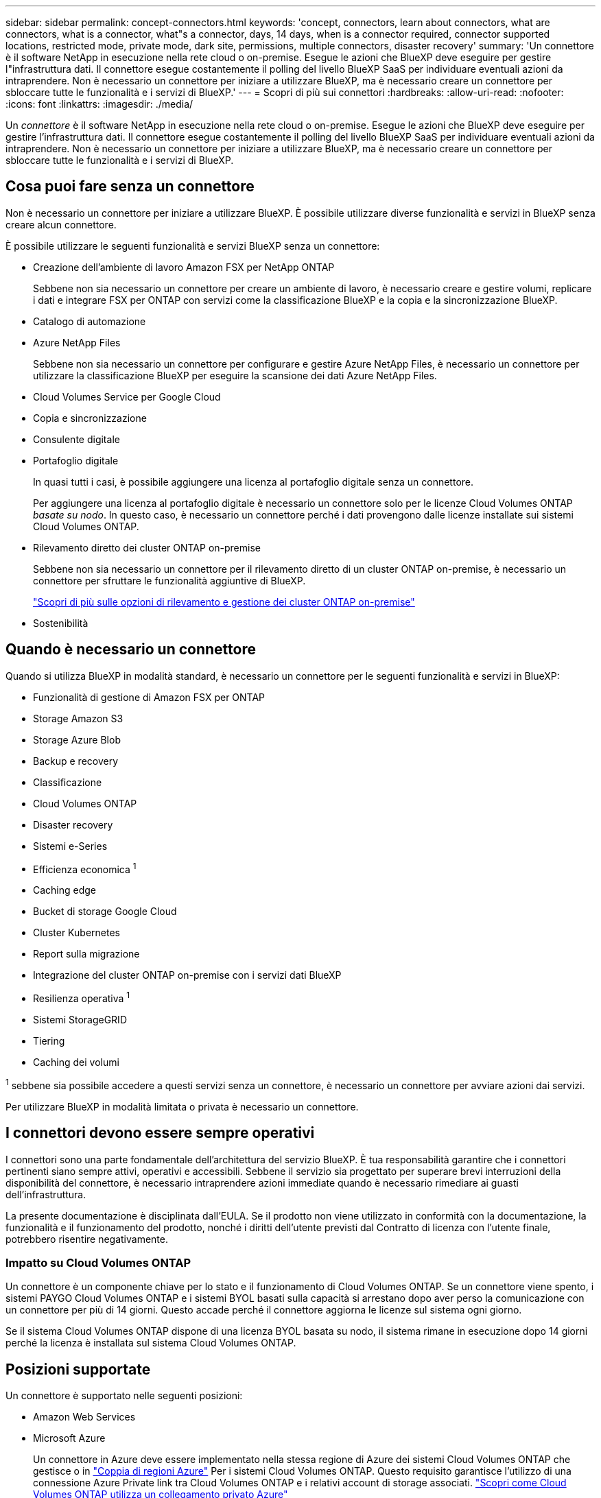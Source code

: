 ---
sidebar: sidebar 
permalink: concept-connectors.html 
keywords: 'concept, connectors, learn about connectors, what are connectors, what is a connector, what"s a connector, days, 14 days, when is a connector required, connector supported locations, restricted mode, private mode, dark site, permissions, multiple connectors, disaster recovery' 
summary: 'Un connettore è il software NetApp in esecuzione nella rete cloud o on-premise. Esegue le azioni che BlueXP deve eseguire per gestire l"infrastruttura dati. Il connettore esegue costantemente il polling del livello BlueXP SaaS per individuare eventuali azioni da intraprendere. Non è necessario un connettore per iniziare a utilizzare BlueXP, ma è necessario creare un connettore per sbloccare tutte le funzionalità e i servizi di BlueXP.' 
---
= Scopri di più sui connettori
:hardbreaks:
:allow-uri-read: 
:nofooter: 
:icons: font
:linkattrs: 
:imagesdir: ./media/


[role="lead"]
Un _connettore_ è il software NetApp in esecuzione nella rete cloud o on-premise. Esegue le azioni che BlueXP deve eseguire per gestire l'infrastruttura dati. Il connettore esegue costantemente il polling del livello BlueXP SaaS per individuare eventuali azioni da intraprendere. Non è necessario un connettore per iniziare a utilizzare BlueXP, ma è necessario creare un connettore per sbloccare tutte le funzionalità e i servizi di BlueXP.



== Cosa puoi fare senza un connettore

Non è necessario un connettore per iniziare a utilizzare BlueXP. È possibile utilizzare diverse funzionalità e servizi in BlueXP senza creare alcun connettore.

È possibile utilizzare le seguenti funzionalità e servizi BlueXP senza un connettore:

* Creazione dell'ambiente di lavoro Amazon FSX per NetApp ONTAP
+
Sebbene non sia necessario un connettore per creare un ambiente di lavoro, è necessario creare e gestire volumi, replicare i dati e integrare FSX per ONTAP con servizi come la classificazione BlueXP e la copia e la sincronizzazione BlueXP.

* Catalogo di automazione
* Azure NetApp Files
+
Sebbene non sia necessario un connettore per configurare e gestire Azure NetApp Files, è necessario un connettore per utilizzare la classificazione BlueXP per eseguire la scansione dei dati Azure NetApp Files.

* Cloud Volumes Service per Google Cloud
* Copia e sincronizzazione
* Consulente digitale
* Portafoglio digitale
+
In quasi tutti i casi, è possibile aggiungere una licenza al portafoglio digitale senza un connettore.

+
Per aggiungere una licenza al portafoglio digitale è necessario un connettore solo per le licenze Cloud Volumes ONTAP _basate su nodo_. In questo caso, è necessario un connettore perché i dati provengono dalle licenze installate sui sistemi Cloud Volumes ONTAP.

* Rilevamento diretto dei cluster ONTAP on-premise
+
Sebbene non sia necessario un connettore per il rilevamento diretto di un cluster ONTAP on-premise, è necessario un connettore per sfruttare le funzionalità aggiuntive di BlueXP.

+
https://docs.netapp.com/us-en/bluexp-ontap-onprem/task-discovering-ontap.html["Scopri di più sulle opzioni di rilevamento e gestione dei cluster ONTAP on-premise"^]

* Sostenibilità




== Quando è necessario un connettore

Quando si utilizza BlueXP in modalità standard, è necessario un connettore per le seguenti funzionalità e servizi in BlueXP:

* Funzionalità di gestione di Amazon FSX per ONTAP
* Storage Amazon S3
* Storage Azure Blob
* Backup e recovery
* Classificazione
* Cloud Volumes ONTAP
* Disaster recovery
* Sistemi e-Series
* Efficienza economica ^1^
* Caching edge
* Bucket di storage Google Cloud
* Cluster Kubernetes
* Report sulla migrazione
* Integrazione del cluster ONTAP on-premise con i servizi dati BlueXP
* Resilienza operativa ^1^
* Sistemi StorageGRID
* Tiering
* Caching dei volumi


^1^ sebbene sia possibile accedere a questi servizi senza un connettore, è necessario un connettore per avviare azioni dai servizi.

Per utilizzare BlueXP in modalità limitata o privata è necessario un connettore.



== I connettori devono essere sempre operativi

I connettori sono una parte fondamentale dell'architettura del servizio BlueXP. È tua responsabilità garantire che i connettori pertinenti siano sempre attivi, operativi e accessibili. Sebbene il servizio sia progettato per superare brevi interruzioni della disponibilità del connettore, è necessario intraprendere azioni immediate quando è necessario rimediare ai guasti dell'infrastruttura.

La presente documentazione è disciplinata dall'EULA. Se il prodotto non viene utilizzato in conformità con la documentazione, la funzionalità e il funzionamento del prodotto, nonché i diritti dell'utente previsti dal Contratto di licenza con l'utente finale, potrebbero risentire negativamente.



=== Impatto su Cloud Volumes ONTAP

Un connettore è un componente chiave per lo stato e il funzionamento di Cloud Volumes ONTAP. Se un connettore viene spento, i sistemi PAYGO Cloud Volumes ONTAP e i sistemi BYOL basati sulla capacità si arrestano dopo aver perso la comunicazione con un connettore per più di 14 giorni. Questo accade perché il connettore aggiorna le licenze sul sistema ogni giorno.

Se il sistema Cloud Volumes ONTAP dispone di una licenza BYOL basata su nodo, il sistema rimane in esecuzione dopo 14 giorni perché la licenza è installata sul sistema Cloud Volumes ONTAP.



== Posizioni supportate

Un connettore è supportato nelle seguenti posizioni:

* Amazon Web Services
* Microsoft Azure
+
Un connettore in Azure deve essere implementato nella stessa regione di Azure dei sistemi Cloud Volumes ONTAP che gestisce o in https://docs.microsoft.com/en-us/azure/availability-zones/cross-region-replication-azure#azure-cross-region-replication-pairings-for-all-geographies["Coppia di regioni Azure"^] Per i sistemi Cloud Volumes ONTAP. Questo requisito garantisce l'utilizzo di una connessione Azure Private link tra Cloud Volumes ONTAP e i relativi account di storage associati. https://docs.netapp.com/us-en/bluexp-cloud-volumes-ontap/task-enabling-private-link.html["Scopri come Cloud Volumes ONTAP utilizza un collegamento privato Azure"^]

* Google Cloud
+
Se si desidera utilizzare i servizi BlueXP con Google Cloud, è necessario utilizzare un connettore in esecuzione in Google Cloud.

* On-premise




== Modalità limitata e modalità privata

Per utilizzare BlueXP in modalità limitata o privata, è possibile iniziare a utilizzare BlueXP installando il connettore e accedendo all'interfaccia utente in esecuzione localmente sul connettore.

link:concept-modes.html["Scopri le modalità di implementazione di BlueXP"].



== Come creare un connettore

Un account Admin BlueXP può creare un connettore direttamente da BlueXP, dal mercato del tuo cloud provider o installando manualmente il software sul tuo host Linux. Il modo in cui iniziare dipende dall'utilizzo di BlueXP in modalità standard, limitata o privata.

* link:concept-modes.html["Scopri le modalità di implementazione di BlueXP"]
* link:task-quick-start-standard-mode.html["Inizia subito con BlueXP in modalità standard"]
* link:task-quick-start-restricted-mode.html["Inizia subito con BlueXP in modalità limitata"]
* link:task-quick-start-private-mode.html["Inizia subito con BlueXP in modalità privata"]




== Permessi

Sono necessarie autorizzazioni specifiche per creare il connettore direttamente da BlueXP e un altro set di autorizzazioni per l'istanza del connettore stesso. Se si crea il connettore in AWS o Azure direttamente da BlueXP, BlueXP crea il connettore con le autorizzazioni necessarie.

Quando si utilizza BlueXP in modalità standard, il modo in cui si forniscono le autorizzazioni dipende da come si intende creare il connettore.

Per informazioni su come impostare le autorizzazioni, fare riferimento a quanto segue:

* Modalità standard
+
** link:concept-install-options-aws.html["Opzioni di installazione del connettore in AWS"]
** link:concept-install-options-azure.html["Opzioni di installazione del connettore in Azure"]
** link:concept-install-options-google.html["Opzioni di installazione del connettore in Google Cloud"]
** link:task-install-connector-on-prem.html#step-3-set-up-cloud-permissions["Impostare le autorizzazioni cloud per le implementazioni on-premise"]


* link:task-prepare-restricted-mode.html#step-5-prepare-cloud-permissions["Impostare le autorizzazioni per la modalità limitata"]
* link:task-prepare-private-mode.html#step-5-prepare-cloud-permissions["Impostare le autorizzazioni per la modalità privata"]


Per visualizzare le autorizzazioni esatte necessarie al connettore per le operazioni quotidiane, fare riferimento alle pagine seguenti:

* link:reference-permissions-aws.html["Scopri come il connettore utilizza le autorizzazioni AWS"]
* link:reference-permissions-azure.html["Scopri come il connettore utilizza le autorizzazioni Azure"]
* link:reference-permissions-gcp.html["Scopri come Connector utilizza le autorizzazioni Google Cloud"]




== Aggiornamenti del connettore

Di solito aggiorniamo il software del connettore ogni mese per introdurre nuove funzionalità e migliorare la stabilità. Sebbene la maggior parte dei servizi e delle funzionalità della piattaforma BlueXP sia offerta tramite software basato su SaaS, alcune funzionalità dipendono dalla versione del connettore. Che include la gestione Cloud Volumes ONTAP, la gestione del cluster ONTAP on-premise, le impostazioni e la guida.

Il connettore aggiorna automaticamente il software alla versione più recente, purché disponga dell'accesso a Internet in uscita per ottenere l'aggiornamento software. Se si utilizza BlueXP in modalità privata, è necessario aggiornare manualmente il connettore.

link:task-managing-connectors.html["Scopri come aggiornare manualmente il software del connettore"].



== Manutenzione del sistema operativo e delle macchine virtuali

La manutenzione del sistema operativo sull'host del connettore è responsabilità dell'utente. Ad esempio, è necessario applicare gli aggiornamenti per la protezione al sistema operativo sull'host del connettore seguendo le procedure standard dell'azienda per la distribuzione del sistema operativo.

Tenere presente che non è necessario interrompere alcun servizio sull'host del connettore quando si esegue un aggiornamento del sistema operativo.

Se è necessario arrestare e avviare la macchina virtuale del connettore, è necessario farlo dalla console del provider di cloud o utilizzando le procedure standard per la gestione on-premise.

<<I connettori devono essere sempre operativi,Tenere presente che il connettore deve essere sempre operativo>>.



== Ambienti di lavoro multipli

Un connettore può gestire più ambienti di lavoro in BlueXP. Il numero massimo di ambienti di lavoro che un singolo connettore deve gestire varia. Dipende dal tipo di ambiente di lavoro, dal numero di volumi, dalla quantità di capacità gestita e dal numero di utenti.

Se disponi di un'implementazione su larga scala, collabora con il tuo rappresentante NetApp per dimensionare il tuo ambiente. In caso di problemi durante il percorso, contattaci utilizzando la chat integrata nel prodotto.



== Connettori multipli

In alcuni casi, potrebbe essere necessario un solo connettore, ma potrebbero essere necessari due o più connettori.

Ecco alcuni esempi:

* Si dispone di un ambiente multi-cloud (ad esempio, AWS e Azure) e si preferisce avere un connettore in AWS e un altro in Azure. Ciascuno di essi gestisce i sistemi Cloud Volumes ONTAP in esecuzione in tali ambienti.
* Un provider di servizi potrebbe utilizzare un account BlueXP per fornire servizi ai propri clienti, mentre utilizza un altro account per fornire il disaster recovery per una delle proprie business unit. Ciascun account dispone di connettori separati.




=== Quando cambiare

Quando si crea il primo connettore, BlueXP utilizza automaticamente tale connettore per ogni ambiente di lavoro aggiuntivo creato. Una volta creato un connettore aggiuntivo, è necessario passare da un connettore all'altro per visualizzare gli ambienti di lavoro specifici di ciascun connettore.

link:task-managing-connectors.html["Scopri come passare da un connettore all'altro"].



=== Disaster recovery

È possibile gestire un ambiente di lavoro con più connettori contemporaneamente per scopi di disaster recovery. Se un connettore si spegne, è possibile passare all'altro connettore per gestire immediatamente l'ambiente di lavoro.

Per impostare questa configurazione:

. link:task-managing-connectors.html["Passare a un altro connettore"].
. Scopri l'ambiente di lavoro esistente.
+
** https://docs.netapp.com/us-en/bluexp-cloud-volumes-ontap/task-adding-systems.html["Aggiungere sistemi Cloud Volumes ONTAP esistenti a BlueXP"^]
** https://docs.netapp.com/us-en/bluexp-ontap-onprem/task-discovering-ontap.html["Scopri i cluster ONTAP"^]


. Impostare https://docs.netapp.com/us-en/bluexp-cloud-volumes-ontap/concept-storage-management.html["Modalità di gestione della capacità"^]
+
Solo il connettore principale deve essere impostato su *Automatic Mode* (modalità automatica). Se si passa a un altro connettore per scopi di DR, è possibile modificare la modalità di gestione della capacità in base alle esigenze.


